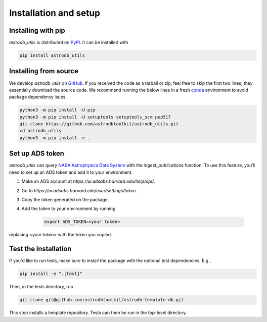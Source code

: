 Installation and setup
===========================

Installing with pip
-----------------------
`astrodb_utils` is distributed on `PyPI <https://pypi.org/>`_. It can be installed with

.. code-block:: bash

    pip install astrodb_utils

Installing from source
-----------------------

We develop `astrodb_utils` on `GitHub <https://github.com/astrodbtoolkit/astrodb_utils>`_.
If you received the code as a tarball or zip, feel free to skip the first two lines; they essentially download the source code.
We recommend running the below lines in a fresh `conda <https://docs.conda.io/projects/conda/en/latest/user-guide/concepts/environments.html>`_ environment
to avoid package dependency isues.

.. code-block:: bash

    python3 -m pip install -U pip
    python3 -m pip install -U setuptools setuptools_scm pep517
    git clone https://github.com/astrodbtoolkit/astrodb_utils.git
    cd astrodb_utils
    python3 -m pip install -e .


Set up ADS token
-----------------------
`astrodb_utils` can query `NASA Astrophysics Data System <https://ui.adsabs.harvard.edu/>`_ with the `ingest_publications` function.
To use this feature, you'll need to set up an ADS token and add it to your environment.

1. Make an ADS account at `https://ui.adsabs.harvard.edu/help/api/`.
2. Go to `https://ui.adsabs.harvard.edu/user/settings/token`.
3. Copy the token generated on the package.
4. Add the token to your environment by running

    .. code-block:: bash

        export ADS_TOKEN=<your token>

replacing <your token> with the token you copied.


Test the installation
---------------------

If you'd like to run tests, make sure to install the package with the optional test dependencies. E.g.,

.. code-block:: bash

    pip install -e ".[test]"

Then, in the tests directory, run

.. code-block:: bash

    git clone git@github.com:astrodbtoolkit/astrodb-template-db.git

This step installs a template repository. Tests can then be run in the top-level directory.
